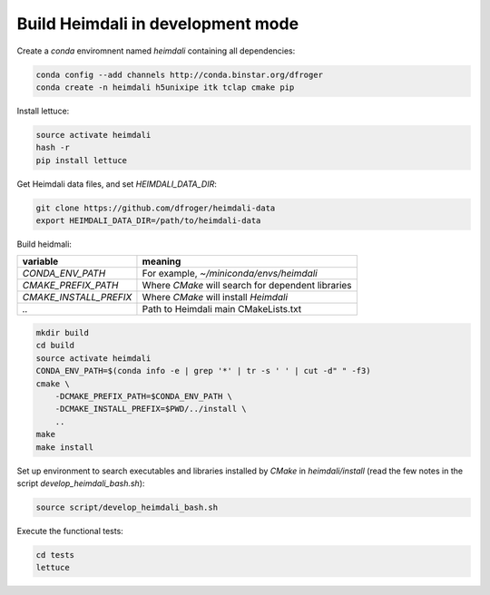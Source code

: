 Build Heimdali in development mode
====================================

Create a `conda` enviromnent named `heimdali` containing all dependencies:

.. code-block::

    conda config --add channels http://conda.binstar.org/dfroger
    conda create -n heimdali h5unixipe itk tclap cmake pip
   
Install lettuce:

.. code-block::

    source activate heimdali
    hash -r
    pip install lettuce

Get Heimdali data files, and set `HEIMDALI_DATA_DIR`:

.. code-block::

    git clone https://github.com/dfroger/heimdali-data
    export HEIMDALI_DATA_DIR=/path/to/heimdali-data

Build heidmali:


+------------------------+----------------------------------------------------+
| variable               |    meaning                                         |
+========================+====================================================+
| `CONDA_ENV_PATH`       | For example, `~/miniconda/envs/heimdali`           |
+------------------------+----------------------------------------------------+
| `CMAKE_PREFIX_PATH`    | Where `CMake` will search for dependent libraries  |
+------------------------+----------------------------------------------------+
| `CMAKE_INSTALL_PREFIX` | Where `CMake` will install `Heimdali`              |
+------------------------+----------------------------------------------------+
| `..`                   | Path to Heimdali main CMakeLists.txt               |
+------------------------+----------------------------------------------------+


.. code-block::

    mkdir build
    cd build
    source activate heimdali
    CONDA_ENV_PATH=$(conda info -e | grep '*' | tr -s ' ' | cut -d" " -f3)
    cmake \
        -DCMAKE_PREFIX_PATH=$CONDA_ENV_PATH \
        -DCMAKE_INSTALL_PREFIX=$PWD/../install \
        ..
    make
    make install

Set up environment to search executables and libraries installed by `CMake`
in `heimdali/install` (read the few notes in the script
`develop_heimdali_bash.sh`):

.. code-block::

    source script/develop_heimdali_bash.sh

Execute the functional tests:

.. code-block::

    cd tests
    lettuce
